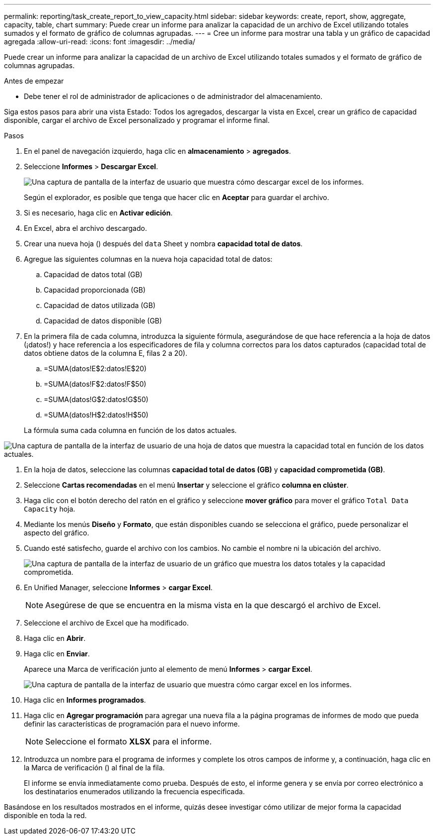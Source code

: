 ---
permalink: reporting/task_create_report_to_view_capacity.html 
sidebar: sidebar 
keywords: create, report, show, aggregate, capacity, table, chart 
summary: Puede crear un informe para analizar la capacidad de un archivo de Excel utilizando totales sumados y el formato de gráfico de columnas agrupadas. 
---
= Cree un informe para mostrar una tabla y un gráfico de capacidad agregada
:allow-uri-read: 
:icons: font
:imagesdir: ../media/


[role="lead"]
Puede crear un informe para analizar la capacidad de un archivo de Excel utilizando totales sumados y el formato de gráfico de columnas agrupadas.

.Antes de empezar
* Debe tener el rol de administrador de aplicaciones o de administrador del almacenamiento.


Siga estos pasos para abrir una vista Estado: Todos los agregados, descargar la vista en Excel, crear un gráfico de capacidad disponible, cargar el archivo de Excel personalizado y programar el informe final.

.Pasos
. En el panel de navegación izquierdo, haga clic en *almacenamiento* > *agregados*.
. Seleccione *Informes* > *Descargar Excel*.
+
image::../media/download_excel_menu.png[Una captura de pantalla de la interfaz de usuario que muestra cómo descargar excel de los informes.]

+
Según el explorador, es posible que tenga que hacer clic en *Aceptar* para guardar el archivo.

. Si es necesario, haga clic en *Activar edición*.
. En Excel, abra el archivo descargado.
. Crear una nueva hoja (image:../media/excel_new_sheet_icon.png[""]) después del `data` Sheet y nombra *capacidad total de datos*.
. Agregue las siguientes columnas en la nueva hoja capacidad total de datos:
+
.. Capacidad de datos total (GB)
.. Capacidad proporcionada (GB)
.. Capacidad de datos utilizada (GB)
.. Capacidad de datos disponible (GB)


. En la primera fila de cada columna, introduzca la siguiente fórmula, asegurándose de que hace referencia a la hoja de datos (¡datos!) y hace referencia a los especificadores de fila y columna correctos para los datos capturados (capacidad total de datos obtiene datos de la columna E, filas 2 a 20).
+
.. =SUMA(datos!E$2:datos!E$20)
.. =SUMA(datos!F$2:datos!F$50)
.. =SUMA(datos!G$2:datos!G$50)
.. =SUMA(datos!H$2:datos!H$50)


+
La fórmula suma cada columna en función de los datos actuales.



image::../media/capacitysums.png[Una captura de pantalla de la interfaz de usuario de una hoja de datos que muestra la capacidad total en función de los datos actuales.]

. En la hoja de datos, seleccione las columnas *capacidad total de datos (GB)* y *capacidad comprometida (GB)*.
. Seleccione *Cartas recomendadas* en el menú *Insertar* y seleccione el gráfico *columna en clúster*.
. Haga clic con el botón derecho del ratón en el gráfico y seleccione *mover gráfico* para mover el gráfico `Total Data Capacity` hoja.
. Mediante los menús *Diseño* y *Formato*, que están disponibles cuando se selecciona el gráfico, puede personalizar el aspecto del gráfico.
. Cuando esté satisfecho, guarde el archivo con los cambios. No cambie el nombre ni la ubicación del archivo.
+
image::../media/cluster_column_chart_2.png[Una captura de pantalla de la interfaz de usuario de un gráfico que muestra los datos totales y la capacidad comprometida.]

. En Unified Manager, seleccione *Informes* > *cargar Excel*.
+
[NOTE]
====
Asegúrese de que se encuentra en la misma vista en la que descargó el archivo de Excel.

====
. Seleccione el archivo de Excel que ha modificado.
. Haga clic en *Abrir*.
. Haga clic en *Enviar*.
+
Aparece una Marca de verificación junto al elemento de menú *Informes* > *cargar Excel*.

+
image::../media/upload_excel.png[Una captura de pantalla de la interfaz de usuario que muestra cómo cargar excel en los informes.]

. Haga clic en *Informes programados*.
. Haga clic en *Agregar programación* para agregar una nueva fila a la página programas de informes de modo que pueda definir las características de programación para el nuevo informe.
+
[NOTE]
====
Seleccione el formato *XLSX* para el informe.

====
. Introduzca un nombre para el programa de informes y complete los otros campos de informe y, a continuación, haga clic en la Marca de verificación (image:../media/blue_check.gif[""]) al final de la fila.
+
El informe se envía inmediatamente como prueba. Después de esto, el informe genera y se envía por correo electrónico a los destinatarios enumerados utilizando la frecuencia especificada.



Basándose en los resultados mostrados en el informe, quizás desee investigar cómo utilizar de mejor forma la capacidad disponible en toda la red.

